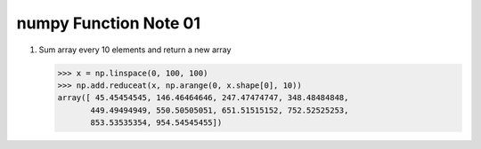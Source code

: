 **********************
numpy Function Note 01
**********************

.. function:: linspace(start, stop, num=50, endpoint=True, retstep=False, dtype=None)
    
    Return evenly spaced numbers over a specified interval.
    
    Returns `num` evenly spaced samples, calculated over the
    interval [`start`, `stop`].
    
    The endpoint of the interval can optionally be excluded.
    
    Parameters::

        start : scalar
            The starting value of the sequence.
        stop : scalar
            The end value of the sequence, unless `endpoint` is set to False.
            In that case, the sequence consists of all but the last of ``num + 1``
            evenly spaced samples, so that `stop` is excluded. Note that the step
            size changes when `endpoint` is False.
        num : int, optional
            Number of samples to generate. Default is 50. Must be non-negative.
        endpoint : bool, optional
            If True, `stop` is the last sample. Otherwise, it is not included.
            Default is True.
        retstep : bool, optional
            If True, return (`samples`, `step`), where `step` is the spacing
            between samples.
        dtype : dtype, optional
            The type of the output array.  If `dtype` is not given, infer the data
            type from the other input arguments.
    
    Examples::

        >>> np.linspace(2.0, 3.0, num=5)
        array([ 2.  ,  2.25,  2.5 ,  2.75,  3.  ])
        >>> np.linspace(2.0, 3.0, num=5, endpoint=False)
        array([ 2. ,  2.2,  2.4,  2.6,  2.8])
        >>> np.linspace(2.0, 3.0, num=5, retstep=True)
        (array([ 2.  ,  2.25,  2.5 ,  2.75,  3.  ]), 0.25)
        
    Graphical illustration::

        >>> import matplotlib.pyplot as plt
        >>> N = 8
        >>> y = np.zeros(N)
        >>> x1 = np.linspace(0, 10, N, endpoint=True)
        >>> x2 = np.linspace(0, 10, N, endpoint=False)
        >>> plt.plot(x1, y, 'o')
        >>> plt.plot(x2, y + 0.5, 'o')
        >>> plt.ylim([-0.5, 1])
        >>> plt.show()

    .. image:: images/linspace_fig_1.png

.. function:: arange([start,] stop[, step,], dtype=None)
    
    Return evenly spaced values within a given interval.
    
    Values are generated within the half-open interval ``[start, stop)``
    For integer arguments the function is equivalent to the Python built-in
    `range <http://docs.python.org/lib/built-in-funcs.html>`_ function,
    but returns an ndarray rather than a list.
    
    When using a non-integer step, such as 0.1, the results will often not
    be consistent. It is better to use ``linspace`` for these cases.
    
    Parameters::

        start : number, optional
            Start of interval. The interval includes this value. default to 0.
        stop : number
            End of interval. The interval does not include this value, except
            in some cases where `step` is not an integer and floating point
            round-off affects the length of `out`.
        step : number, optional
            Spacing between values. For any output `out`, default to 1.
            If `step` is specified as a position argument, `start` must also be given.
        dtype : dtype
            The type of the output array.
    
    Examples::

        >>> np.arange(3)
        array([0, 1, 2])
        >>> np.arange(3.0)
        array([ 0.,  1.,  2.])
        >>> np.arange(3,7)
        array([3, 4, 5, 6])
        >>> np.arange(3,7,2)
        array([3, 5])

.. function:: reduceat(a, indices, axis=0, dtype=None, out=None)
    
    Performs a (local) reduce with specified slices over a single axis.
    
    For i in ``range(len(indices))``, `reduceat` computes
    ``ufunc.reduce(a[indices[i]:indices[i+1]])``, which becomes the i-th
    generalized "row" parallel to `axis` in the final result (i.e., in a
    2-D array, for example, if `axis = 0`, it becomes the i-th row, but if
    `axis = 1`, it becomes the i-th column).  There are three exceptions to this:
    
    * when ``i = len(indices) - 1`` (so for the last index),
      ``indices[i+1] = a.shape[axis]``.
    * if ``indices[i] >= indices[i + 1]``, the i-th generalized "row" is
      simply ``a[indices[i]]``.
    * if ``indices[i] >= len(a)`` or ``indices[i] < 0``, an error is raised.
    
    The shape of the output depends on the size of `indices`, and may be
    larger than `a` (this happens if ``len(indices) > a.shape[axis]``).
    
    Parameters::

     a : array_like
         The array to act on.
     indices : array_like
         Paired indices, comma separated (not colon), specifying slices to
         reduce.
     axis : int, optional
         The axis along which to apply the reduceat.
     dtype : data-type code, optional
         The type used to represent the intermediate results. Defaults
         to the data type of the output array if this is provided, or
         the data type of the input array if no output array is provided.
     out : ndarray, None, or tuple of ndarray and None, optional
         A location into which the result is stored. If not provided or `None`,
         a freshly-allocated array is returned. For consistency with
         :ref:`ufunc.__call__`, if given as a keyword, this may be wrapped in a
         1-element tuple.
     
    Returns::

        r : ndarray
            The reduced values. If `out` was supplied, `r` is a reference to
            `out`.
    
    Notes::

        A descriptive example:
        
        If `a` is 1-D, the function `ufunc.accumulate(a)` is the same as
        ``ufunc.reduceat(a, indices)[::2]`` where `indices` is
        ``range(len(array) - 1)`` with a zero placed
        in every other element:
        ``indices = zeros(2 * len(a) - 1)``, ``indices[1::2] = range(1, len(a))``.
        
        Don't be fooled by this attribute's name: `reduceat(a)` is not
        necessarily smaller than `a`.

    Examples::

        To take the running sum of four successive values:
        
        >>> np.add.reduceat(np.arange(8),[0,4, 1,5, 2,6, 3,7])[::2]
        array([ 6, 10, 14, 18])
        
        A 2-D example:
        
        >>> x = np.linspace(0, 15, 16).reshape(4,4)
        >>> x
        array([[  0.,   1.,   2.,   3.],
               [  4.,   5.,   6.,   7.],
               [  8.,   9.,  10.,  11.],
               [ 12.,  13.,  14.,  15.]])
        
         # reduce such that the result has the following five rows:
         # [row1 + row2 + row3]
         # [row4]
         # [row2]
         # [row3]
         # [row1 + row2 + row3 + row4]
        
        >>> np.add.reduceat(x, [0, 3, 1, 2, 0])
        array([[ 12.,  15.,  18.,  21.],
               [ 12.,  13.,  14.,  15.],
               [  4.,   5.,   6.,   7.],
               [  8.,   9.,  10.,  11.],
               [ 24.,  28.,  32.,  36.]])
        
         # reduce such that result has the following two columns:
         # [col1 * col2 * col3, col4]
        
        >>> np.multiply.reduceat(x, [0, 3], 1)
        array([[    0.,     3.],
               [  120.,     7.],
               [  720.,    11.],
               [ 2184.,    15.]])

#. Sum array every 10 elements and return a new array
   
   .. code-block:: py

        >>> x = np.linspace(0, 100, 100)
        >>> np.add.reduceat(x, np.arange(0, x.shape[0], 10))
        array([ 45.45454545, 146.46464646, 247.47474747, 348.48484848,
               449.49494949, 550.50505051, 651.51515152, 752.52525253,
               853.53535354, 954.54545455])
